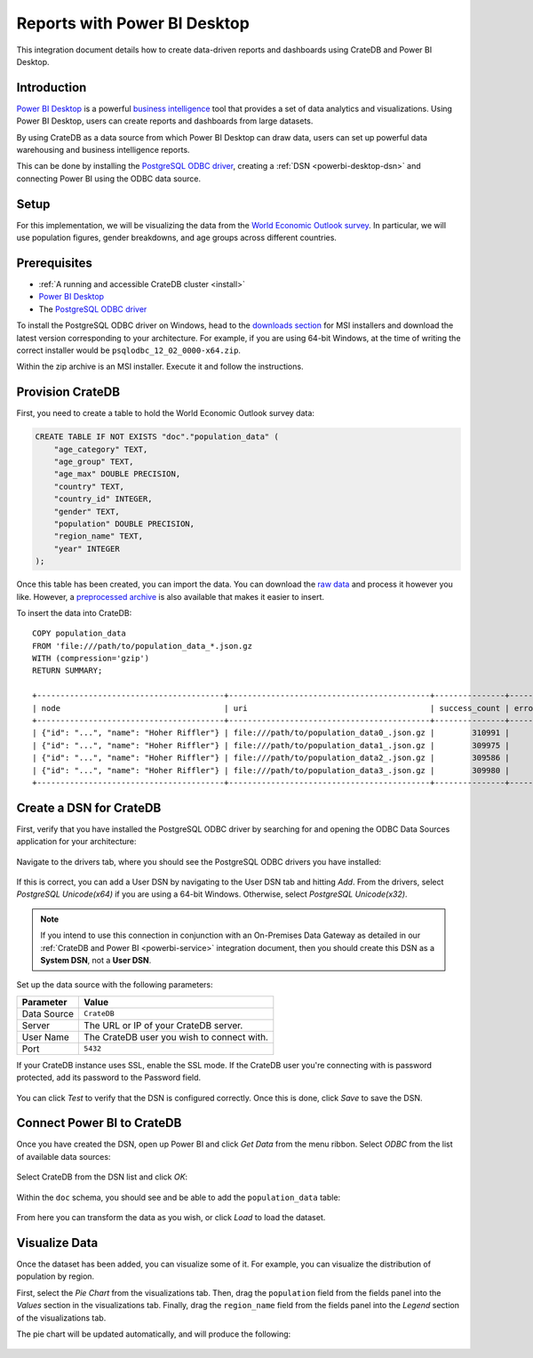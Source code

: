 .. _powerbi-desktop:

=============================
Reports with Power BI Desktop
=============================

This integration document details how to create data-driven reports and
dashboards using CrateDB and Power BI Desktop.

Introduction
------------

`Power BI Desktop`_ is a powerful `business intelligence`_ tool that provides
a set of data analytics and visualizations. Using Power BI Desktop, users can
create reports and dashboards from large datasets.

By using CrateDB as a data source from which Power BI Desktop can draw data,
users can set up powerful data warehousing and business intelligence
reports.

This can be done by installing the `PostgreSQL ODBC driver`_, creating a
:ref:`DSN <powerbi-desktop-dsn>` and connecting Power BI using the ODBC data
source.


Setup
-----

For this implementation, we will be visualizing the data from the `World
Economic Outlook survey`_. In particular, we will use population figures,
gender breakdowns, and age groups across different countries.


Prerequisites
-------------

- :ref:`A running and accessible CrateDB cluster <install>`
- `Power BI Desktop`_
- The `PostgreSQL ODBC driver`_

To install the PostgreSQL ODBC driver on Windows, head to the `downloads
section`_ for MSI installers and download the latest version corresponding to
your architecture. For example, if you are using 64-bit Windows, at the time
of writing the correct installer would be ``psqlodbc_12_02_0000-x64.zip``.

Within the zip archive is an MSI installer. Execute it and follow the
instructions.


Provision CrateDB
-----------------

First, you need to create a table to hold the World Economic Outlook survey
data:

.. code-block:: sql

    CREATE TABLE IF NOT EXISTS "doc"."population_data" (
        "age_category" TEXT,
        "age_group" TEXT,
        "age_max" DOUBLE PRECISION,
        "country" TEXT,
        "country_id" INTEGER,
        "gender" TEXT,
        "population" DOUBLE PRECISION,
        "region_name" TEXT,
        "year" INTEGER
    );

Once this table has been created, you can import the data. You can download
the `raw data`_ and process it however you like. However, a `preprocessed
archive`_ is also available that makes it easier to insert.

To insert the data into CrateDB::

    COPY population_data
    FROM 'file:///path/to/population_data_*.json.gz
    WITH (compression='gzip')
    RETURN SUMMARY;

    +----------------------------------------+-------------------------------------------+---------------+-------------+--------+
    | node                                   | uri                                       | success_count | error_count | errors |
    +----------------------------------------+-------------------------------------------+---------------+-------------+--------+
    | {"id": "...", "name": "Hoher Riffler"} | file:///path/to/population_data0_.json.gz |        310991 |           0 | {}     |
    | {"id": "...", "name": "Hoher Riffler"} | file:///path/to/population_data1_.json.gz |        309975 |           0 | {}     |
    | {"id": "...", "name": "Hoher Riffler"} | file:///path/to/population_data2_.json.gz |        309586 |           0 | {}     |
    | {"id": "...", "name": "Hoher Riffler"} | file:///path/to/population_data3_.json.gz |        309980 |           0 | {}     |
    +----------------------------------------+-------------------------------------------+---------------+-------------+--------+


.. _powerbi-desktop-dsn:

Create a DSN for CrateDB
------------------------

First, verify that you have installed the PostgreSQL ODBC driver by searching
for and opening the ODBC Data Sources application for your architecture:

.. figure:: /_assets/img/integrations/powerbi/powerbi-start-menu.png
   :align: center

Navigate to the drivers tab, where you should see the PostgreSQL ODBC drivers
you have installed:

.. figure:: /_assets/img/integrations/powerbi/powerbi-postgres-drivers.png
   :align: center

If this is correct, you can add a User DSN by navigating to the User DSN tab
and hitting *Add*. From the drivers, select *PostgreSQL Unicode(x64)* if you
are using a 64-bit Windows. Otherwise, select *PostgreSQL Unicode(x32)*.

.. note::
   If you intend to use this connection in conjunction with an On-Premises
   Data Gateway as detailed in our :ref:`CrateDB and Power BI
   <powerbi-service>` integration document, then you should create
   this DSN as a **System DSN**, not a **User DSN**.

.. figure:: /_assets/img/integrations/powerbi/powerbi-driver-select.png
   :align: center

Set up the data source with the following parameters:

+---------------+--------------------------------------------+
| **Parameter** | **Value**                                  |
+===============+============================================+
| Data Source   | ``CrateDB``                                |
+---------------+--------------------------------------------+
| Server        | The URL or IP of your CrateDB server.      |
+---------------+--------------------------------------------+
| User Name     | The CrateDB user you wish to connect with. |
+---------------+--------------------------------------------+
| Port          | ``5432``                                   |
+---------------+--------------------------------------------+

If your CrateDB instance uses SSL, enable the SSL mode. If the CrateDB user
you're connecting with is password protected, add its password to the Password
field.

.. figure:: /_assets/img/integrations/powerbi/powerbi-dsn-setup.png
   :align: center

You can click *Test* to verify that the DSN is configured correctly. Once this
is done, click *Save* to save the DSN.


Connect Power BI to CrateDB
---------------------------

Once you have created the DSN, open up Power BI and click *Get Data* from the
menu ribbon. Select *ODBC* from the list of available data sources:

.. figure:: /_assets/img/integrations/powerbi/powerbi-source.png
   :align: center

Select CrateDB from the DSN list and click *OK*:

.. figure:: /_assets/img/integrations/powerbi/powerbi-crate-dsn.png
   :align: center

Within the ``doc`` schema, you should see and be able to add the
``population_data`` table:

.. figure:: /_assets/img/integrations/powerbi/powerbi-table-navigator.png
   :align: center

From here you can transform the data as you wish, or click *Load* to load
the dataset.


Visualize Data
--------------

Once the dataset has been added, you can visualize some of it. For example,
you can visualize the distribution of population by region.

First, select the *Pie Chart* from the visualizations tab. Then, drag the
``population`` field from the fields panel into the *Values* section in the
visualizations tab. Finally, drag the ``region_name`` field from the fields
panel into the *Legend* section of the visualizations tab.

The pie chart will be updated automatically, and will produce the following:

.. figure:: /_assets/img/integrations/powerbi/powerbi-pie-chart.png
   :align: center


.. _business intelligence: https://en.wikipedia.org/wiki/Business_intelligence
.. _World Economic Outlook survey: https://www.imf.org/en/Publications/WEO
.. _Power BI Desktop: https://powerbi.microsoft.com/en-us/desktop/
.. _PostgreSQL ODBC driver: https://odbc.postgresql.org/
.. _downloads section: https://www.postgresql.org/ftp/odbc/versions.old/msi/
.. _raw data: https://www.imf.org/en/Publications/WEO/weo-database/2017/April/download-entire-database
.. _preprocessed archive: https://cratedb.com/wp-content/uploads/2018/11/copy_from_population_data.zip
